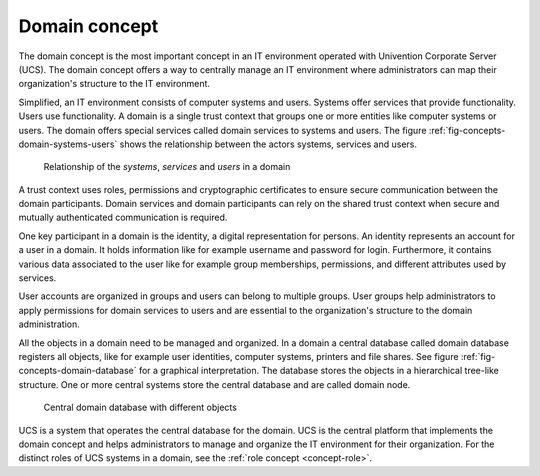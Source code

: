 .. _concept-domain:

Domain concept
==============

.. index::
   single: user
   pair: group; user group
   single: identity management; system
   single: service
   single: trust context
   single: domain; service

The domain concept is the most important concept in an IT environment operated
with Univention Corporate Server (UCS). The domain concept offers a way to
centrally manage an IT environment where administrators can map their
organization's structure to the IT environment.

Simplified, an IT environment consists of computer systems and users. Systems
offer services that provide functionality. Users use functionality. A domain is
a single trust context that groups one or more entities like computer systems or
users. The domain offers special services called domain services to systems and
users. The figure :ref:`fig-concepts-domain-systems-users` shows the
relationship between the actors systems, services and users.

.. _fig-concepts-domain-systems-users:

.. figure:: /images/Systems-and-users-in-domain.*

   Relationship of the *systems*, *services* and *users* in a domain

A trust context uses roles, permissions and cryptographic certificates to ensure
secure communication between the domain participants. Domain services and domain
participants can rely on the shared trust context when secure and mutually
authenticated communication is required.

One key participant in a domain is the identity, a digital representation for
persons.  An identity represents an account for a user in a domain. It holds
information like for example username and password for login. Furthermore, it
contains various data associated to the user like for example group memberships,
permissions, and different attributes used by services.

User accounts are organized in groups and users can belong to multiple groups.
User groups help administrators to apply permissions for domain services to
users and are essential to the organization's structure to the domain
administration.

All the objects in a domain need to be managed and organized. In a domain a
central database called domain database registers all objects, like for example
user identities, computer systems, printers and file shares. See figure
:ref:`fig-concepts-domain-database` for a graphical interpretation. The database
stores the objects in a hierarchical tree-like structure. One or more central
systems store the central database and are called domain node.

.. _fig-concepts-domain-database:

.. figure:: /images/Domain-database.*

   Central domain database with different objects

UCS is a system that operates the central database for the domain. UCS is the
central platform that implements the domain concept and helps administrators to
manage and organize the IT environment for their organization. For the distinct
roles of UCS systems in a domain, see the :ref:`role concept <concept-role>`.
